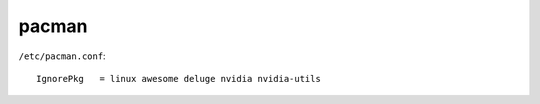 pacman
===============================================================================

``/etc/pacman.conf``::

    IgnorePkg   = linux awesome deluge nvidia nvidia-utils
